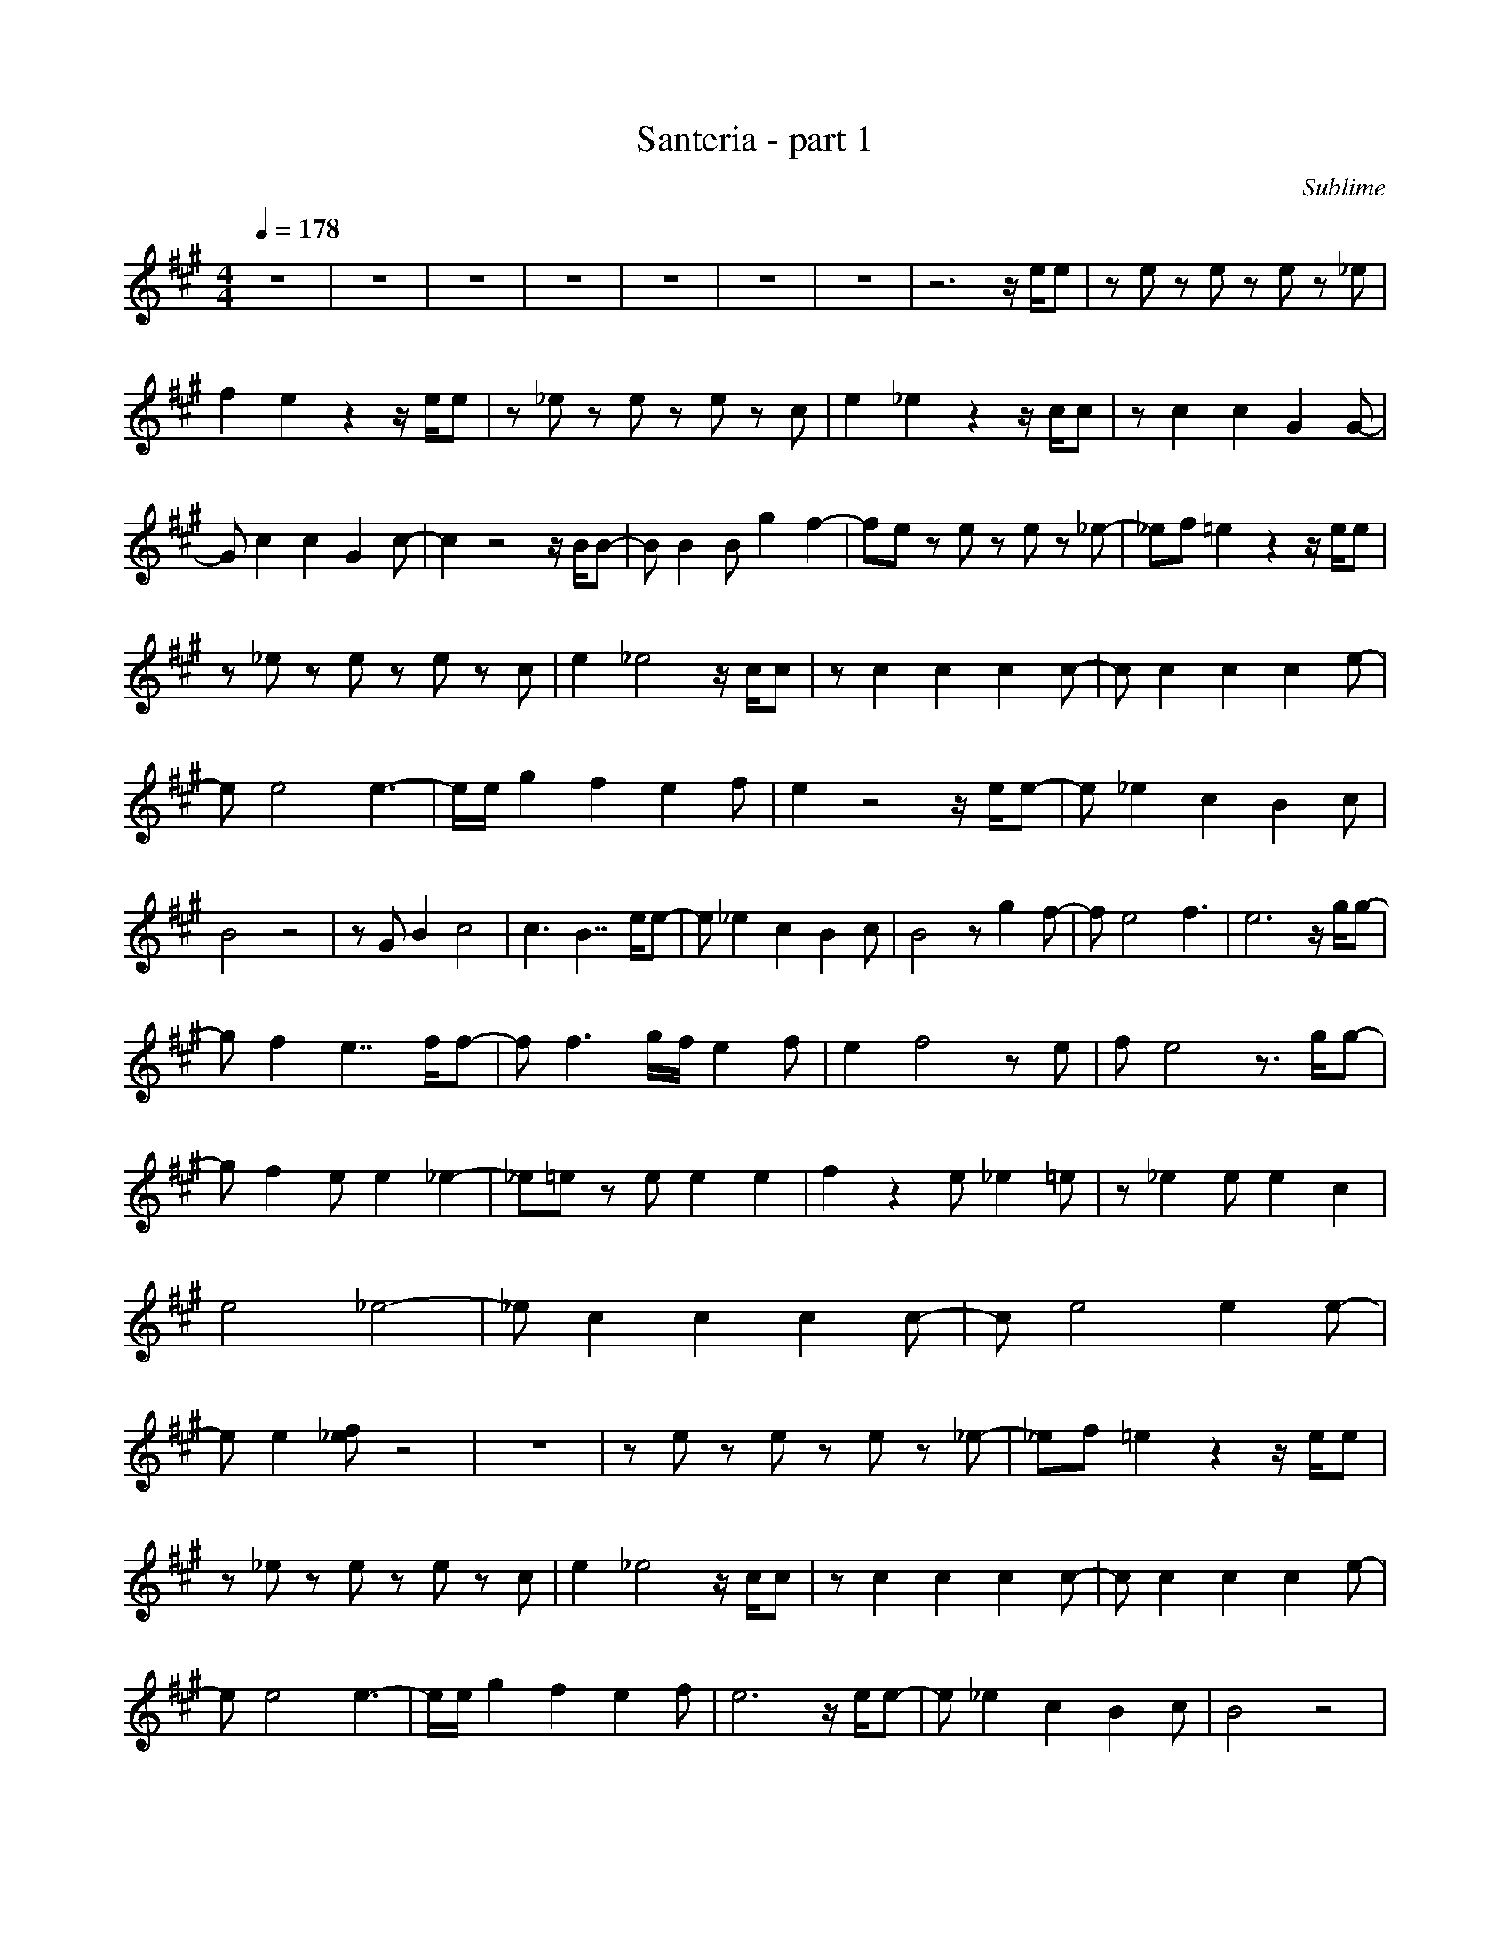 X:1
T:Santeria - part 1
C:Sublime
N:Arranged By Meldowen
Q:1/4=178
M:4/4
L:1/8
K:A
z8 |z8 |z8 |z8 |z8 |z8 |z8 |z6 z/ e/e |z e z e z e z _e |f2 e2 z2 z/ e/e |z _e z e z e z c |e2 _e2 z2 z/ c/c |z c2 c2 G2 G- |G c2 c2 G2 c- |c2 z4 z/ B/B- |B B2 B g2 f2-|fe z e z e z _e-|_ef =e2 z2 z/ e/e |
z _e z e z e z c |e2 _e4 z/ c/c |z c2 c2 c2 c- |c c2 c2 c2 e- |e e4 e3-|e/e/ g2 f2 e2 f |e2 z4 z/ e/e- |e _e2 c2 B2 c |B4 z4 |z G B2 c4 |c3 B7/2 e/e- |e _e2 c2 B2 c |B4 z g2 f- |f e4 f3 |e6 z/ g/g- |
g f2 e7/2 f/f- |f f3 g/f/ e2 f |e2 f4 z e |f e4 z3/2 g/g- |g f2 e e2 _e2-|_e=e z e e2 e2 |f2 z2 e _e2 =e |z _e2 e e2 c2 |e4 _e4- |_e c2 c2 c2 c- |c e4 e2 e- |e e2 [_ef] z4 |z8 |z e z e z e z _e-|_ef =e2 z2 z/ e/e |
z _e z e z e z c |e2 _e4 z/ c/c |z c2 c2 c2 c- |c c2 c2 c2 e- |e e4 e3-|e/e/ g2 f2 e2 f |e6 z/ e/e- |e _e2 c2 B2 c |B4 z4 |z G B2 c4 |z6 z/ e/e- |e _e2 c2 B2 c |B4 z g2 f- |f e4 f3 |e6 z/ g/g- |g f2 e7/2 f/f- |
f f3 g/f/ e2 f |e2 f4 z e |f e4 z3/2 g/g- |g f2 e e2 _e2- |_e2 z6 |z8 |z8 |z8 |z8 |z8 |z8 |z8 |z8 |z8 |z8 |z8 |z8 |z8 |z8 |z8 |z6 z/ e/e- |e _e2 c2 B2 c |B4 z4 |z G B2 c4 |z6 z/ e/e- |e _e2 c2 B2 c |
B4 z g2 f- |f e4 f3 |e4 z2 z/ g/g- |g f2 e7/2 f/f- |f f3 g/f/ e2 f |e2 f4 z e |f e4 z3/2 g/g- |g f2 e e2 _e2-|_e=e z e e2 e2 |f2 z2 e _e2 =e |z _e2 e e2 c2 |e4 _e4- |_e c2 c2 c2 c- |c e4 e2 e- |e e2 [_ef] z4 |
z6 z/ e/e |z e z e z e z _e |f2 e2 z2 z/ e/e |z _e z e z e z c |e2 _e2 z2 z/ c/c |z c2 c2 G2 G- |G c2 c2 G2 c- |c2 z4 z/ B/B- |B B2 B g2 f2- |f4 z2 z/ e/e- |e _e2 c2 B2 c |B4 z4 |z G B2 c4 |z6 z/ e/e- |
e _e2 c2 B2 c |B4 z g2 f- |f e4 f3 |e6 z g- |g e4 z3/2 f/f- |f f3 g/f/ e2 f |e2 f4 z e |f e4 z3/2 g/g- |g f2 e e2 _e2 |e8- |e8- |e8- |e8- |e4 z4 |]
     %End of file